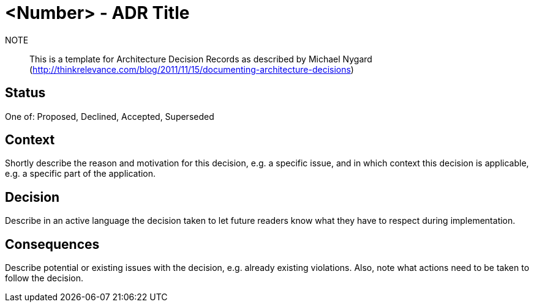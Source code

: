 = <Number> - ADR Title

NOTE:: This is a template for Architecture Decision Records as described by Michael Nygard (http://thinkrelevance.com/blog/2011/11/15/documenting-architecture-decisions)

== Status

One of: Proposed, Declined, Accepted, Superseded

== Context

Shortly describe the reason and motivation for this decision, e.g. a specific issue, and in which context this decision is applicable, e.g. a specific part of the application.

== Decision

Describe in an active language the decision taken to let future readers know what they have to respect during implementation.

== Consequences

Describe potential or existing issues with the decision, e.g. already existing violations.
Also, note what actions need to be taken to follow the decision.